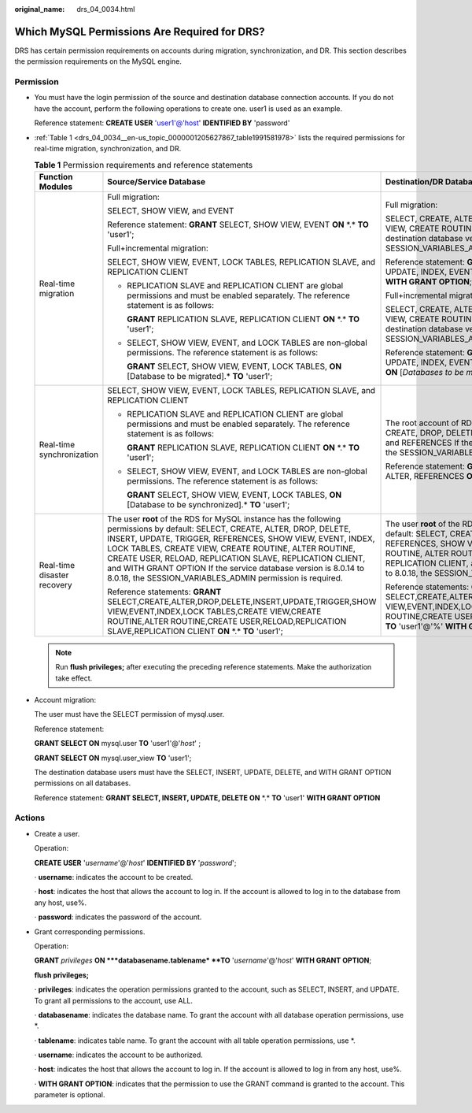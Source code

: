 :original_name: drs_04_0034.html

.. _drs_04_0034:

Which MySQL Permissions Are Required for DRS?
=============================================

DRS has certain permission requirements on accounts during migration, synchronization, and DR. This section describes the permission requirements on the MySQL engine.

Permission
----------

-  You must have the login permission of the source and destination database connection accounts. If you do not have the account, perform the following operations to create one. user1 is used as an example.

   Reference statement: **CREATE USER** 'user1'@'host' **IDENTIFIED BY** 'password'

-  :ref:`Table 1 <drs_04_0034__en-us_topic_0000001205627867_table1991581978>` lists the required permissions for real-time migration, synchronization, and DR.

   .. _drs_04_0034__en-us_topic_0000001205627867_table1991581978:

   .. table:: **Table 1** Permission requirements and reference statements

      +-----------------------------+--------------------------------------------------------------------------------------------------------------------------------------------------------------------------------------------------------------------------------------------------------------------------------------------------------------------------------------------------------------------------------------------------------------------------------------------------+---------------------------------------------------------------------------------------------------------------------------------------------------------------------------------------------------------------------------------------------------------------------------------------------------------------------------------------------------------------------------------------------------------------------------------------------+
      | Function Modules            | Source/Service Database                                                                                                                                                                                                                                                                                                                                                                                                                          | Destination/DR Database                                                                                                                                                                                                                                                                                                                                                                                                                     |
      +=============================+==================================================================================================================================================================================================================================================================================================================================================================================================================================================+=============================================================================================================================================================================================================================================================================================================================================================================================================================================+
      | Real-time migration         | Full migration:                                                                                                                                                                                                                                                                                                                                                                                                                                  | Full migration:                                                                                                                                                                                                                                                                                                                                                                                                                             |
      |                             |                                                                                                                                                                                                                                                                                                                                                                                                                                                  |                                                                                                                                                                                                                                                                                                                                                                                                                                             |
      |                             | SELECT, SHOW VIEW, and EVENT                                                                                                                                                                                                                                                                                                                                                                                                                     | SELECT, CREATE, ALTER, DROP, DELETE, INSERT, UPDATE, INDEX, EVENT, CREATE VIEW, CREATE ROUTINE, TRIGGER, REFERENCES, and WITH GRANT OPTION. If the destination database version is in the range 8.0.14 to 8.0.18, the SESSION_VARIABLES_ADMIN permission is required.                                                                                                                                                                       |
      |                             |                                                                                                                                                                                                                                                                                                                                                                                                                                                  |                                                                                                                                                                                                                                                                                                                                                                                                                                             |
      |                             | Reference statement: **GRANT** SELECT, SHOW VIEW, EVENT **ON** \*.\* **TO** 'user1';                                                                                                                                                                                                                                                                                                                                                             | Reference statement: **GRANT** SELECT, CREATE, ALTER, DROP, DELETE, INSERT, UPDATE, INDEX, EVENT, CREATE VIEW, CREATE ROUTINE, TRIGGER **ON** \*.\* **TO** 'user1' **WITH GRANT OPTION**;                                                                                                                                                                                                                                                   |
      |                             |                                                                                                                                                                                                                                                                                                                                                                                                                                                  |                                                                                                                                                                                                                                                                                                                                                                                                                                             |
      |                             | Full+incremental migration:                                                                                                                                                                                                                                                                                                                                                                                                                      | Full+incremental migration:                                                                                                                                                                                                                                                                                                                                                                                                                 |
      |                             |                                                                                                                                                                                                                                                                                                                                                                                                                                                  |                                                                                                                                                                                                                                                                                                                                                                                                                                             |
      |                             | SELECT, SHOW VIEW, EVENT, LOCK TABLES, REPLICATION SLAVE, and REPLICATION CLIENT                                                                                                                                                                                                                                                                                                                                                                 | SELECT, CREATE, ALTER, DROP, DELETE, INSERT, UPDATE, INDEX, EVENT, CREATE VIEW, CREATE ROUTINE, TRIGGER, REFERENCES, and WITH GRANT OPTION. If the destination database version is in the range 8.0.14 to 8.0.18, the SESSION_VARIABLES_ADMIN permission is required.                                                                                                                                                                       |
      |                             |                                                                                                                                                                                                                                                                                                                                                                                                                                                  |                                                                                                                                                                                                                                                                                                                                                                                                                                             |
      |                             | -  REPLICATION SLAVE and REPLICATION CLIENT are global permissions and must be enabled separately. The reference statement is as follows:                                                                                                                                                                                                                                                                                                        | Reference statement: **GRANT**\ SELECT, CREATE, ALTER, DROP, DELETE, INSERT, UPDATE, INDEX, EVENT, CREATE VIEW, CREATE ROUTINE, TRIGGER, REFERENCES **ON** [*Databases to be migrated*].\* **TO** 'user1' **WITH GRANT OPTION**;                                                                                                                                                                                                            |
      |                             |                                                                                                                                                                                                                                                                                                                                                                                                                                                  |                                                                                                                                                                                                                                                                                                                                                                                                                                             |
      |                             |    **GRANT** REPLICATION SLAVE, REPLICATION CLIENT **ON** \*.\* **TO** 'user1';                                                                                                                                                                                                                                                                                                                                                                  |                                                                                                                                                                                                                                                                                                                                                                                                                                             |
      |                             |                                                                                                                                                                                                                                                                                                                                                                                                                                                  |                                                                                                                                                                                                                                                                                                                                                                                                                                             |
      |                             | -  SELECT, SHOW VIEW, EVENT, and LOCK TABLES are non-global permissions. The reference statement is as follows:                                                                                                                                                                                                                                                                                                                                  |                                                                                                                                                                                                                                                                                                                                                                                                                                             |
      |                             |                                                                                                                                                                                                                                                                                                                                                                                                                                                  |                                                                                                                                                                                                                                                                                                                                                                                                                                             |
      |                             |    **GRANT** SELECT, SHOW VIEW, EVENT, LOCK TABLES, **ON** [Database to be migrated].\* **TO** 'user1';                                                                                                                                                                                                                                                                                                                                          |                                                                                                                                                                                                                                                                                                                                                                                                                                             |
      +-----------------------------+--------------------------------------------------------------------------------------------------------------------------------------------------------------------------------------------------------------------------------------------------------------------------------------------------------------------------------------------------------------------------------------------------------------------------------------------------+---------------------------------------------------------------------------------------------------------------------------------------------------------------------------------------------------------------------------------------------------------------------------------------------------------------------------------------------------------------------------------------------------------------------------------------------+
      | Real-time synchronization   | SELECT, SHOW VIEW, EVENT, LOCK TABLES, REPLICATION SLAVE, and REPLICATION CLIENT                                                                                                                                                                                                                                                                                                                                                                 | The root account of RDS for MySQL has the following permissions by default: SELECT, CREATE, DROP, DELETE, INSERT, UPDATE, ALTER, CREATE VIEW, CREATE ROUTINE, and REFERENCES If the destination database version is in the range 8.0.14 to 8.0.18, the SESSION_VARIABLES_ADMIN permission is required.                                                                                                                                      |
      |                             |                                                                                                                                                                                                                                                                                                                                                                                                                                                  |                                                                                                                                                                                                                                                                                                                                                                                                                                             |
      |                             | -  REPLICATION SLAVE and REPLICATION CLIENT are global permissions and must be enabled separately. The reference statement is as follows:                                                                                                                                                                                                                                                                                                        | Reference statement: **GRANT** SELECT, CREATE, DROP, DELETE, INSERT, UPDATE, ALTER, REFERENCES **ON** [*Databases to be migrated*].\* TO 'user1';                                                                                                                                                                                                                                                                                           |
      |                             |                                                                                                                                                                                                                                                                                                                                                                                                                                                  |                                                                                                                                                                                                                                                                                                                                                                                                                                             |
      |                             |    **GRANT** REPLICATION SLAVE, REPLICATION CLIENT **ON** \*.\* **TO** 'user1';                                                                                                                                                                                                                                                                                                                                                                  |                                                                                                                                                                                                                                                                                                                                                                                                                                             |
      |                             |                                                                                                                                                                                                                                                                                                                                                                                                                                                  |                                                                                                                                                                                                                                                                                                                                                                                                                                             |
      |                             | -  SELECT, SHOW VIEW, EVENT, and LOCK TABLES are non-global permissions. The reference statement is as follows:                                                                                                                                                                                                                                                                                                                                  |                                                                                                                                                                                                                                                                                                                                                                                                                                             |
      |                             |                                                                                                                                                                                                                                                                                                                                                                                                                                                  |                                                                                                                                                                                                                                                                                                                                                                                                                                             |
      |                             |    **GRANT** SELECT, SHOW VIEW, EVENT, LOCK TABLES, **ON** [Database to be synchronized].\* **TO** 'user1';                                                                                                                                                                                                                                                                                                                                      |                                                                                                                                                                                                                                                                                                                                                                                                                                             |
      +-----------------------------+--------------------------------------------------------------------------------------------------------------------------------------------------------------------------------------------------------------------------------------------------------------------------------------------------------------------------------------------------------------------------------------------------------------------------------------------------+---------------------------------------------------------------------------------------------------------------------------------------------------------------------------------------------------------------------------------------------------------------------------------------------------------------------------------------------------------------------------------------------------------------------------------------------+
      | Real-time disaster recovery | The user **root** of the RDS for MySQL instance has the following permissions by default: SELECT, CREATE, ALTER, DROP, DELETE, INSERT, UPDATE, TRIGGER, REFERENCES, SHOW VIEW, EVENT, INDEX, LOCK TABLES, CREATE VIEW, CREATE ROUTINE, ALTER ROUTINE, CREATE USER, RELOAD, REPLICATION SLAVE, REPLICATION CLIENT, and WITH GRANT OPTION If the service database version is 8.0.14 to 8.0.18, the SESSION_VARIABLES_ADMIN permission is required. | The user **root** of the RDS for MySQL instance has the following permissions by default: SELECT, CREATE, ALTER, DROP, DELETE, INSERT, UPDATE, TRIGGER, REFERENCES, SHOW VIEW, EVENT, INDEX, LOCK TABLES, CREATE VIEW, CREATE ROUTINE, ALTER ROUTINE, CREATE USER, RELOAD, REPLICATION SLAVE, REPLICATION CLIENT, and WITH GRANT OPTION If the DR database version is 8.0.14 to 8.0.18, the SESSION_VARIABLES_ADMIN permission is required. |
      |                             |                                                                                                                                                                                                                                                                                                                                                                                                                                                  |                                                                                                                                                                                                                                                                                                                                                                                                                                             |
      |                             | Reference statements: **GRANT** SELECT,CREATE,ALTER,DROP,DELETE,INSERT,UPDATE,TRIGGER,SHOW VIEW,EVENT,INDEX,LOCK TABLES,CREATE VIEW,CREATE ROUTINE,ALTER ROUTINE,CREATE USER,RELOAD,REPLICATION SLAVE,REPLICATION CLIENT **ON** \*.\* **TO** 'user1';                                                                                                                                                                                            | Reference statements: **GRANT** SELECT,CREATE,ALTER,DROP,DELETE,INSERT,UPDATE,TRIGGER,REFERENCES,SHOW VIEW,EVENT,INDEX,LOCK TABLES,CREATE VIEW,CREATE ROUTINE,ALTER ROUTINE,CREATE USER,RELOAD,REPLICATION SLAVE,REPLICATION CLIENT **ON** \*.\* **TO** 'user1'@'%' **WITH GRANT OPTION**;                                                                                                                                                  |
      +-----------------------------+--------------------------------------------------------------------------------------------------------------------------------------------------------------------------------------------------------------------------------------------------------------------------------------------------------------------------------------------------------------------------------------------------------------------------------------------------+---------------------------------------------------------------------------------------------------------------------------------------------------------------------------------------------------------------------------------------------------------------------------------------------------------------------------------------------------------------------------------------------------------------------------------------------+

   .. note::

      Run **flush privileges;** after executing the preceding reference statements. Make the authorization take effect.

-  Account migration:

   The user must have the SELECT permission of mysql.user.

   Reference statement:

   **GRANT SELECT ON** mysql.user **TO** 'user1'@'*host*' ;

   **GRANT SELECT ON** mysql.user_view **TO** 'user1';

   The destination database users must have the SELECT, INSERT, UPDATE, DELETE, and WITH GRANT OPTION permissions on all databases.

   Reference statement: **GRANT SELECT, INSERT, UPDATE, DELETE ON** \*.\* **TO** 'user1' **WITH GRANT OPTION**

Actions
-------

-  Create a user.

   Operation:

   **CREATE USER** '*username*'@'*host*' **IDENTIFIED BY** '*password*';

   · **username**: indicates the account to be created.

   · **host**: indicates the host that allows the account to log in. If the account is allowed to log in to the database from any host, use%.

   · **password**: indicates the password of the account.

-  Grant corresponding permissions.

   Operation:

   **GRANT** *privileges* **ON **\ *databasename.tablename* **TO** '*username*'@'*host*' **WITH GRANT OPTION**;

   **flush privileges;**

   · **privileges**: indicates the operation permissions granted to the account, such as SELECT, INSERT, and UPDATE. To grant all permissions to the account, use ALL.

   · **databasename**: indicates the database name. To grant the account with all database operation permissions, use \*.

   · **tablename**: indicates table name. To grant the account with all table operation permissions, use \*.

   · **username**: indicates the account to be authorized.

   · **host**: indicates the host that allows the account to log in. If the account is allowed to log in from any host, use%.

   · **WITH GRANT OPTION**: indicates that the permission to use the GRANT command is granted to the account. This parameter is optional.
